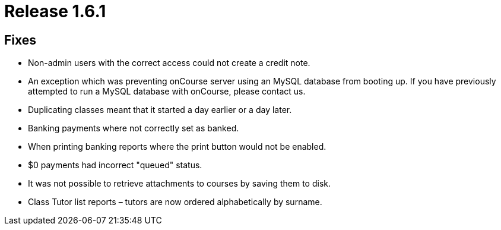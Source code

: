= Release 1.6.1



== Fixes

* Non-admin users with the correct access could not create a credit
note.
* An exception which was preventing onCourse server using an MySQL
database from booting up. If you have previously attempted to run a
MySQL database with onCourse, please contact us.
* Duplicating classes meant that it started a day earlier or a day
later.
* Banking payments where not correctly set as banked.
* When printing banking reports where the print button would not be
enabled.
* $0 payments had incorrect "queued" status.
* It was not possible to retrieve attachments to courses by saving them
to disk.
* Class Tutor list reports – tutors are now ordered alphabetically by
surname.
